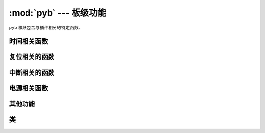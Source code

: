 :mod:`pyb` --- 板级功能
=============================================

.. module:: pyb
   :synopsis: 板级功能

``pyb`` 模块包含与插件相关的特定函数。

时间相关函数
----------------------

.. function:: delay(ms)

   延迟给定的毫秒数。

.. function:: udelay(us)

   延迟给定的微秒数。

.. function:: millis()

   插件重置后，返回毫秒数。

   结果通常是一个Micropython小整数(31位有号数)，因此在2^30毫秒(约12.4天)后，这一数值将开始返回负数。

   注意：若 `pyb.stop()` 发布，支持该功能的硬件计数器将在休眠状态期间暂停。这将影响 `pyb.elapsed_millis()` 的结果。


.. function:: micros()

   插件重置后，返回微秒数。

   结果通常是一个Micropython小整数(31位有号数)，因此在2^30微秒(约17.8分钟)后，这一数值将开始返回负数。

   注意：若 `pyb.stop()` 发布，支持该功能的硬件计数器将在休眠状态期间暂停。这将影响 `pyb.elapsed_micros()` 的结果。


.. function:: elapsed_millis(start)

   返回 ``start`` 后消耗的毫秒数。
   这个函数负责计数器换行，且总是返回一个正数。也就是说，该函数可用来测量长约12.4天的周期。

   例::

       start = pyb.millis()
       while pyb.elapsed_millis(start) < 1000:
           # Perform some operation

.. function:: elapsed_micros(start)

   返回 ``start`` 后消耗的微秒数。

   这个函数负责计数器换行，且总是返回一个正数。也就是说，该函数可用来测量长约17.8分钟的周期。

   例::

       start = pyb.micros()
       while pyb.elapsed_micros(start) < 1000:
           # Perform some operation
           pass

复位相关的函数
-----------------------

.. function:: hard_reset()

   以类似于按下外部RESET按钮的方式重置pyboard或OpenMV Cam。

.. function:: bootloader()

   在不使用BOO T*引脚的情况下激活引导加载程序。

.. function:: fault_debug(value)

   启用或禁用硬故障调试。硬故障即发生在底层系统中的严重错误，例如内存访问失效。

   若value参数为 ``False`` ，则板子会在出现硬故障时自动重设。

   若value参数为 ``True`` ，板子出现硬故障时，则将打印寄存器和堆栈追踪，并无限循环LED。

   禁用默认值，即自动重设。

中断相关的函数
---------------------------

.. function:: disable_irq()

   禁用中断请求。返回先前的IRQ状态： ``False`` / ``True`` （分别为禁用/启用IRQs）。这个返回值可被传递，以启用IRQ，使IRQ返回初始状态。

.. function:: enable_irq(state=True)

   启用中断请求。若 ``state`` 为 ``True``（默认值），则启用IRQ。该函数的最广泛应用为传递由 ``disable_irq`` 返回的值，以退出临界区。

电源相关函数
-----------------------

.. only:: port_pyboard

    .. function:: freq([sysclk[, hclk[, pclk1[, pclk2]]]])

       若未给出参数，则返回一个时钟脉冲频率元组：(sysclk, hclk, pclk1, pclk2)。这些对应:

        - sysclk: CPU频率
        - hclk: AHB总线、核心存储器和DMA的频率
        - pclk1: APB1总线频率
        - pclk2: APB2总线频率

       若给定任何参数，则该函数将设置CPU频率；若给出额外参数，则将设置总线。频率单位为赫兹。例：freq(120000000)即设置sysclk（CPU频率）为120MHz。注意：并非支持所有数值，小于或等于给定数值的最大支持频率会被选中。

       支持的sysclk频率为（单位：赫兹）：8, 16, 24, 30, 32, 36, 40, 42, 48, 54, 56, 60, 64, 72, 84, 96, 108, 120, 144, 168。

       Hclk的最大频率为168MHz，其中pclk1为42MHz ，pclk2为84MHz。请勿设置高于该值的频率。

       Hclk、pclk1和pclk2的频率使用预分频器从sysclk频率中获取。支持Hclk的预分频器为：1, 2, 4, 8, 16, 64, 128, 256, 512。支持pclk1和pclk2的预分频器为：1, 2, 4, 8。将选择一个预标量来匹配所请求的频率。

       8MHz的sysclk频率直接使用HSE(外部晶振)，16MHZ直接使用 HSI(内震荡器)。更高频率使用HSE来启动(锁相环路)，以使用PLL的输出

       注意：若您在启用USB时改变频率，USB可能受到损坏。最好在USB设备启动前，在boot.py中改变频率。在低于36MHz的sysclk频率下，USB无法正常工作。

    .. function:: wfi()

       等待内部或外部中断。

       此处执行 ``wfi`` 指令，在任何中断（无论是内部或外部）出现前，该指令将减低MCU的能耗。此时将继续执行该指令。注意：系统节拍每毫秒（1000Hz）中断一次，因此该功能的停滞最长可达1毫秒。


    .. function:: stop()

       将Pyboard或OpenMV Cam设置在睡眠状态。

       该设置将能耗降低到500uA以下。退出睡眠状态需外部中断或实时闹钟。退出睡眠状态后，系统将继续完成因睡眠而中止的任务。

       见 :meth:`rtc.wakeup` 配置一个实时时钟唤醒事件。

    .. function:: standby()

       将Pyboard或OpenMV Cam设置在深度睡眠状态。

       该设置将能耗降低到50uA以下。退出睡眠状态需实时闹钟或在X1/X18的外部中断。退出睡眠状态后，系统进行硬复位。


       见 :meth:`rtc.wakeup` 配置一个实时时钟唤醒事件。

.. only:: port_openmvcam

    .. function:: freq([sysclk[, hclk[, pclk1[, pclk2]]]])

       若未给出参数，则返回一个时钟脉冲频率元组：(sysclk, hclk, pclk1, pclk2)。这些对应:

        - sysclk: CPU频率
        - hclk: AHB总线、核心存储器和DMA的频率
        - pclk1: APB1总线频率
        - pclk2: APB2总线频率

       若给定任何参数，则该函数将设置CPU频率；若给出额外参数，则将设置总线。频率单位为赫兹。例：freq(120000000)即设置sysclk（CPU频率）为120MHz。注意：并非支持所有数值，小于或等于给定数值的最大支持频率会被选中。

       支持的sysclk频率为（单位：赫兹）：8, 16, 24, 30, 32, 36, 40, 42, 48, 54, 56, 60, 64, 72, 84, 96, 108, 120, 144, 168。

       Hclk的最大频率为168MHz，其中pclk1为42MHz ，pclk2为84MHz。请勿设置高于该值的频率。

       Hclk、pclk1和pclk2的频率使用预分频器从sysclk频率中获取。支持Hclk的预分频器为：1, 2, 4, 8, 16, 64, 128, 256, 512。支持pclk1和pclk2的预分频器为：1, 2, 4, 8。将选择一个预标量来匹配所请求的频率。

       8MHz的sysclk频率直接使用HSE(外部晶振)，16MHZ直接使用 HSI(内震荡器)。更高频率使用HSE来启动(锁相环路)，以使用PLL的输出

       注意：若您在启用USB时改变频率，USB可能受到损坏。最好在USB设备启动前，在boot.py中改变频率。在低于36MHz的sysclk频率下，USB无法正常工作。

    .. function:: wfi()

       等待内部或外部中断。

       此处执行 ``wfi`` 指令，在任何中断（无论是内部或外部）出现前，该指令将减低MCU的能耗。此时将继续执行该指令。注意：系统节拍每毫秒（1000Hz）中断一次，因此该功能的停滞最长可达1毫秒。

    .. function:: stop()

       将Pyboard或OpenMV Cam设置在睡眠状态。

       该设置将能耗降低到500uA以下。退出睡眠状态需外部中断或实时闹钟。退出睡眠状态后，系统将继续完成因睡眠而中止的任务。

       See :meth:`rtc.wakeup` to configure a real-time-clock wakeup event.

    .. function:: standby()

       将Pyboard或OpenMV Cam设置在深度睡眠状态。

       该设置将能耗降低到50uA以下。退出睡眠状态需实时闹钟或在X1/X18的外部中断。退出睡眠状态后，系统进行硬复位。

       See :meth:`rtc.wakeup` to configure a real-time-clock wakeup event.

其他功能
-----------------------

.. only:: port_pyboard

    .. function:: have_cdc()

       如果USB作为串行设备连接，则返回True，否则返回False。

       .. note:: 此功能已弃用。使用pyb.USB_VCP().isconnected()来代替。

    .. function:: hid((buttons, x, y, z))

       采用4元组（或列表）并将其发送到USB主机（PC）以发出HID鼠标移动事件的信号。

       .. note:: 此功能已弃用。使用 :meth:`pyb.USB_HID.send()` 来代替。

.. only:: port_pyboard or port_openmvcam

    .. function:: info([dump_alloc_table])

       打印插件信息。

.. only:: port_pyboard

    .. function:: main(filename)

       设置boot.py完成后要运行的主脚本的文件名。 如果未调用此函数，则将执行默认文件main.py。

       只在boot.py中调用此函数才有意义。


.. only:: port_pyboard or port_openmvcam

    .. function:: mount(device, mountpoint, \*, readonly=False, mkfs=False)

       挂载一个块设备并使其作为文件系统的一部分运行。 ``device`` 须为一个提供块协议的对象：

        - ``readblocks(self, blocknum, buf)``
        - ``writeblocks(self, blocknum, buf)``  (任选)
        - ``count(self)``
        - ``sync(self)``  (任选)

       ``readblocks`` 和 ``writeblocks`` 应从设备上的块数量 ``blocknum`` 开始，
       在 ``buf`` 和块设备之间复制数据。 ``buf`` 为一个长度为512的字节数组。
       若 ``writeblocks`` 未定义，则设备为只读的。这两个函数的返回值被忽略。


       ``count`` 应返回设备上可用的块数。 ``Sync`` 若运行，应同步设备上的数据。

       参数 ``mountpoint`` 是在文件系统的根目录下安装设备的位置。该参数应以斜杠开始。

       若 ``readonly`` 为 ``True``，则设备为只读，否则为可读写。

       若 ``mkfs`` 为 ``True`` ，且尚不存在文件系统，则会创建一个新文件系统。

       卸载设备，只需将设备设置为 ``None`` ，并将挂载位置设置为 ``mountpoint`` 。

.. function:: repl_uart(uart)

   在REPL重复之处，获取或设置UART对象。

.. only:: port_pyboard or port_openmvcam

    .. function:: rng()

       返回一个硬件产生的30位随机数值。

.. function:: sync()

   同步所有文件系统。

.. only:: port_pyboard or port_openmvcam

    .. function:: unique_id()

       返回一个12字节的字符串（96位），即MCU的唯一ID。

.. only:: port_pyboard

    .. function:: usb_mode([modestr], vid=0xf055, pid=0x9801, hid=pyb.hid_mouse)

       若无参数调用，则作为字符串返回当前USB。

       若使用给定 ``modestr`` 调用，则尝试设置USB模式。仅在调用pyb.main()前从 ``boot.py`` 中调用才可实现。以下的 ``modestr`` 值被理解:

       - ``None``: 禁用USB
       - ``'VCP'``: 使用VCP接口启用（虚拟COM端口）
       - ``'VCP+MSC'``: 使用VCP和MSC启用（大容量存储设备类）
       - ``'VCP+HID'``: 使用VCP和HID启用（人工接口设备）

       为实现向后兼容， ``'CDC'`` 理解为
       ``'VCP'`` (对于 ``'CDC+MSC'`` 和 ``'CDC+HID'`` 也是类似的).

       ``vid`` 和 ``pid`` 参数允许您指定VID（供应商id）和PID（产品id）。

       若启用HID模式，您可能也需要通过传递 ``hid`` 关键参数来指定HID的具体细节。
       其需要一个（子类、协议、最大数据包长度、轮询间隔、报告描述符）的元组。默认情况下，其将为USB鼠标设置适当值。
       ``pyb.hid_keyboard`` 常量为USB键盘的适当元组。

类
-------

.. only:: port_pyboard

    .. toctree::
       :maxdepth: 1

       pyb.Accel.rst
       pyb.ADC.rst
       pyb.CAN.rst
       pyb.DAC.rst
       pyb.ExtInt.rst
       pyb.I2C.rst
       pyb.LCD.rst
       pyb.LED.rst
       pyb.Pin.rst
       pyb.RTC.rst
       pyb.Servo.rst
       pyb.SPI.rst
       pyb.Switch.rst
       pyb.Timer.rst
       pyb.UART.rst
       pyb.USB_HID.rst
       pyb.USB_VCP.rst

.. only:: port_openmvcam

    .. toctree::
       :maxdepth: 1

       pyb.ADC.rst
       pyb.CAN.rst
       pyb.DAC.rst
       pyb.ExtInt.rst
       pyb.I2C.rst
       pyb.LED.rst
       pyb.Pin.rst
       pyb.RTC.rst
       pyb.Servo.rst
       pyb.SPI.rst
       pyb.Timer.rst
       pyb.UART.rst
       pyb.USB_VCP.rst
